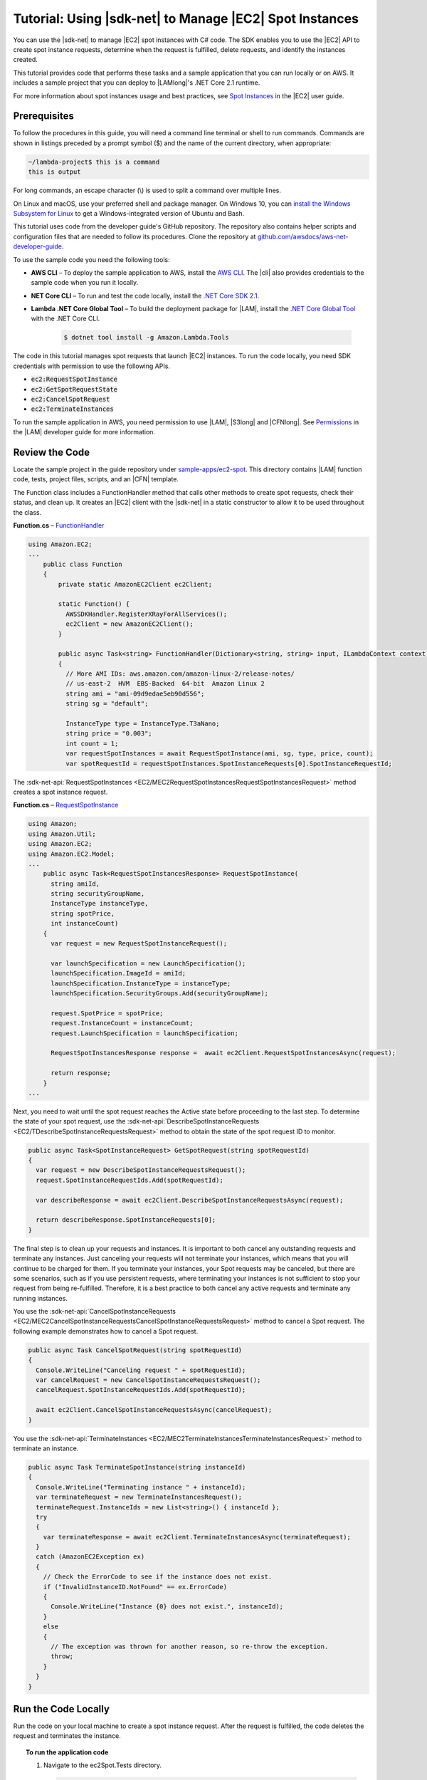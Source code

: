 .. Copyright 2010-2019 Amazon.com, Inc. or its affiliates. All Rights Reserved.

   This work is licensed under a Creative Commons Attribution-NonCommercial-ShareAlike 4.0
   International License (the "License"). You may not use this file except in compliance with the
   License. A copy of the License is located at http://creativecommons.org/licenses/by-nc-sa/4.0/.

   This file is distributed on an "AS IS" BASIS, WITHOUT WARRANTIES OR CONDITIONS OF ANY KIND,
   either express or implied. See the License for the specific language governing permissions and
   limitations under the License.

.. _tutorial-spot-instances-net:

###############################################################
Tutorial: Using |sdk-net| to Manage |EC2| Spot Instances
###############################################################

You can use the |sdk-net| to manage |EC2| spot instances with C# code. The SDK enables you to use the |EC2| API to create spot instance requests, determine when the request is fulfilled, delete requests, and identify the instances created.

This tutorial provides code that performs these tasks and a sample application that you can run locally or on AWS. It includes a sample project that you can deploy to |LAMlong|'s .NET Core 2.1 runtime.

.. image:: ../../../sample-apps/ec2-spot/images/sample-ec2spot.png

For more information about spot instances usage and best practices, see `Spot Instances <https://alpha-docs-aws.amazon.com/AWSEC2/latest/DeveloperGuide/using-spot-instances.html>`_ in the |EC2| user guide.

Prerequisites
=============

To follow the procedures in this guide, you will need a command line terminal or shell to run commands. Commands are shown in listings preceded by a prompt symbol ($) and the name of the current directory, when appropriate:

.. code-block:: sh

  ~/lambda-project$ this is a command
  this is output

For long commands, an escape character (\\) is used to split a command over multiple lines.

On Linux and macOS, use your preferred shell and package manager. On Windows 10, you can `install the Windows Subsystem for Linux <https://docs.microsoft.com/en-us/windows/wsl/install-win10>`_ to get a Windows-integrated version of Ubuntu and Bash.

This tutorial uses code from the developer guide's GitHub repository. The repository also contains helper scripts and configuration files that are needed to follow its procedures. Clone the repository at `github.com/awsdocs/aws-net-developer-guide <https://github.com/awsdocs/aws-net-developer-guide>`_.

To use the sample code you need the following tools:

* **AWS CLI** – To deploy the sample application to AWS, install the `AWS CLI <https://alpha-docs-aws.amazon.com/cli/latest/userguide/cli-chap-install.html>`_. The |cli| also provides credentials to the sample code when you run it locally.

* **NET Core CLI** – To run and test the code locally, install the `.NET Core SDK 2.1 <https://dotnet.microsoft.com/download/dotnet-core/2.1>`_.

* **Lambda .NET Core Global Tool** – To build the deployment package for |LAM|, install the `.NET Core Global Tool <https://dotnet.microsoft.com/download/dotnet-core/2.1>`_ with the .NET Core CLI.

    .. code-block:: sh

      $ dotnet tool install -g Amazon.Lambda.Tools

The code in this tutorial manages spot requests that launch |EC2| instances. To run the code locally, you need SDK credentials with permission to use the following APIs.

* :code:`ec2:RequestSpotInstance`

* :code:`ec2:GetSpotRequestState`

* :code:`ec2:CancelSpotRequest`

* :code:`ec2:TerminateInstances`

To run the sample application in AWS, you need permission to use |LAM|, |S3long| and |CFNlong|. See `Permissions <https://docs.aws.amazon.com/lambda/latest/dg/lambda-permissions.xml>`_ in the |LAM| developer guide for more information.

Review the Code
===============

Locate the sample project in the guide repository under `sample-apps/ec2-spot <https://github.com/awsdocs/aws-net-developer-guide/tree/master/sample-apps/ec2-spot>`_. This directory contains |LAM| function code, tests, project files, scripts, and an |CFN| template.

The Function class includes a FunctionHandler method that calls other methods to create spot requests, check their status, and clean up. It creates an |EC2| client with the |sdk-net| in a static constructor to allow it to be used throughout the class.

**Function.cs** – `FunctionHandler <https://github.com/awsdocs/aws-net-developer-guide/blob/master/sample-apps/ec2-spot/src/ec2spot/Function.cs#L17>`_

.. code-block:: csharp

    using Amazon.EC2;
    ...
        public class Function
        {
            private static AmazonEC2Client ec2Client;

            static Function() {
              AWSSDKHandler.RegisterXRayForAllServices();
              ec2Client = new AmazonEC2Client();
            }

            public async Task<string> FunctionHandler(Dictionary<string, string> input, ILambdaContext context)
            {
              // More AMI IDs: aws.amazon.com/amazon-linux-2/release-notes/
              // us-east-2  HVM  EBS-Backed  64-bit  Amazon Linux 2
              string ami = "ami-09d9edae5eb90d556";
              string sg = "default";

              InstanceType type = InstanceType.T3aNano;
              string price = "0.003";
              int count = 1;
              var requestSpotInstances = await RequestSpotInstance(ami, sg, type, price, count);
              var spotRequestId = requestSpotInstances.SpotInstanceRequests[0].SpotInstanceRequestId;

The :sdk-net-api:`RequestSpotInstances <EC2/MEC2RequestSpotInstancesRequestSpotInstancesRequest>` method creates a spot instance request.

**Function.cs** – `RequestSpotInstance <https://github.com/awsdocs/aws-net-developer-guide/blob/master/sample-apps/ec2-spot/src/ec2spot/Function.cs#L59>`_

.. code-block:: csharp

    using Amazon;
    using Amazon.Util;
    using Amazon.EC2;
    using Amazon.EC2.Model;
    ...
        public async Task<RequestSpotInstancesResponse> RequestSpotInstance(
          string amiId,
          string securityGroupName,
          InstanceType instanceType,
          string spotPrice,
          int instanceCount)
        {
          var request = new RequestSpotInstanceRequest();

          var launchSpecification = new LaunchSpecification();
          launchSpecification.ImageId = amiId;
          launchSpecification.InstanceType = instanceType;
          launchSpecification.SecurityGroups.Add(securityGroupName);

          request.SpotPrice = spotPrice;
          request.InstanceCount = instanceCount;
          request.LaunchSpecification = launchSpecification;

          RequestSpotInstancesResponse response =  await ec2Client.RequestSpotInstancesAsync(request);

          return response;
        }
    ...

Next, you need to wait until the spot request reaches the Active state before proceeding to the last step. To determine the state of your spot request, use the :sdk-net-api:`DescribeSpotInstanceRequests <EC2/TDescribeSpotInstanceRequestsRequest>` method to obtain the state of the spot request ID to monitor.

.. code-block:: csharp

    public async Task<SpotInstanceRequest> GetSpotRequest(string spotRequestId)
    {
      var request = new DescribeSpotInstanceRequestsRequest();
      request.SpotInstanceRequestIds.Add(spotRequestId);

      var describeResponse = await ec2Client.DescribeSpotInstanceRequestsAsync(request);

      return describeResponse.SpotInstanceRequests[0];
    }

The final step is to clean up your requests and instances. It is important to both cancel any outstanding requests and terminate any instances. Just canceling your requests will not terminate your instances, which means that you will continue to be charged for them. If you terminate your instances, your Spot requests may be canceled, but there are some scenarios, such as if you use persistent requests, where terminating your instances is not sufficient to stop your request from being re-fulfilled. Therefore, it is a best practice to both cancel any active requests and terminate any running instances.

You use the :sdk-net-api:`CancelSpotInstanceRequests
<EC2/MEC2CancelSpotInstanceRequestsCancelSpotInstanceRequestsRequest>` method to cancel a Spot request. The following example demonstrates how to cancel a Spot request.

.. code-block:: csharp

    public async Task CancelSpotRequest(string spotRequestId)
    {
      Console.WriteLine("Canceling request " + spotRequestId);
      var cancelRequest = new CancelSpotInstanceRequestsRequest();
      cancelRequest.SpotInstanceRequestIds.Add(spotRequestId);

      await ec2Client.CancelSpotInstanceRequestsAsync(cancelRequest);
    }

You use the :sdk-net-api:`TerminateInstances <EC2/MEC2TerminateInstancesTerminateInstancesRequest>` method to terminate an instance.

.. code-block:: csharp

    public async Task TerminateSpotInstance(string instanceId)
    {
      Console.WriteLine("Terminating instance " + instanceId);
      var terminateRequest = new TerminateInstancesRequest();
      terminateRequest.InstanceIds = new List<string>() { instanceId };
      try
      {
        var terminateResponse = await ec2Client.TerminateInstancesAsync(terminateRequest);
      }
      catch (AmazonEC2Exception ex)
      {
        // Check the ErrorCode to see if the instance does not exist.
        if ("InvalidInstanceID.NotFound" == ex.ErrorCode)
        {
          Console.WriteLine("Instance {0} does not exist.", instanceId);
        }
        else
        {
          // The exception was thrown for another reason, so re-throw the exception.
          throw;
        }
      }
    }

Run the Code Locally
====================

Run the code on your local machine to create a spot instance request. After the request is fulfilled, the code deletes the request and terminates the instance.

.. topic:: To run the application code

    #.  Navigate to the ec2Spot.Tests directory.

        .. code-block:: sh

            $ cd test/ec2Spot.Tests

    #.  Use the .NET CLI to run the project's unit tests.

        .. code-block:: sh

            test/ec2Spot.Tests$ dotnet test
            Starting test execution, please wait...
            sir-x5tgs5ij
            open
            open
            open
            open
            open
            active
            Canceling request sir-x5tgs5ij
            Terminating instance i-0b3fdff0e12e0897e
            Complete

            Test Run Successful.
            Total tests: 1
                 Passed: 1
             Total time: 7.6060 Seconds

The unit test invokes the :code:`FunctionHandler` method to create a spot instance request, monitor it, and clean up. It is implemented in `xUnit.net <https://xunit.net/>`_ testing framework.

Deploy the Application
======================

Run the code in |LAM| as a starting point for creating a serverless application.

.. topic:: To deploy and test the application

    #.  Set your region to us-east-2.

        .. code-block:: sh

            $ export AWS_DEFAULT_REGION=us-east-2

    #.  Create a bucket for deployment artifacts.

        .. code-block:: sh

            $ ./create-bucket.sh
            make_bucket: lambda-artifacts-63d5cbbf18fa5ecc

    #.  Create a deployment package and deploy the application.

        .. code-block:: sh

            $ ./deploy.sh
            Amazon Lambda Tools for .NET Core applications (3.3.0)
            Project Home: https://github.com/aws/aws-extensions-for-dotnet-cli, https://github.com/aws/aws-lambda-dotnet

            Executing publish command
            ...
            Created publish archive (ec2spot.zip)
            Lambda project successfully packaged: ec2spot.zip
            Uploading to ebd38e401cedd7d676d05d22b76f0209  1305107 / 1305107.0  (100.00%)
            Successfully packaged artifacts and wrote output template to file out.yaml.
            Execute the following command to deploy the packaged template
            aws cloudformation deploy --template-file out.yaml --stack-name <YOUR STACK NAME>

            Waiting for changeset to be created..
            Waiting for stack create/update to complete
            Successfully created/updated stack - ec2-spot

    #.  Open the `Application page <https://us-east-2.console.aws.amazon.com/lambda/home?region=us-east-2#/applications/ec2-spot>`_ in the |LAM| console.

        .. image:: ../../../sample-apps/ec2-spot/images/sample-ec2spot-application.png

    #.  Under Resources, choose :guilabel:`function`.

    #.  Choose :guilabel:`Test` and create a test event from the default template.

    #.  Choose :guilabel:`Test` again to invoke the function.

View the logs and trace information to see the spot request ID and sequence of calls to |EC2|.

To view the service map, open the `Service map page <https://console.aws.amazon.com/xray/home#/service-map>`_ in the |xraylong| console.

.. image:: ../../../sample-apps/ec2-spot/images/sample-ec2spot-servicemap.png

Choose a node in the service map and then choose :guilabel:`View traces` to see a list of traces. Choose a trace from the list to see the timeline of calls that the function made to |EC2|.

.. image:: ../../../sample-apps/ec2-spot/images/sample-ec2spot-timeline.png

Clean Up
========

The code provided in this tutorial is designed to create and delete spot instance requests, and to terminate the instances that they launch. However, if an error occurs, the requests and instances might not be cleaned up automatically. View the spot requests and instances in the |EC2| console.

.. topic:: To confirm that |EC2| resources are cleaned up

    #.  Open the `Spot Requests page <https://console.aws.amazon.com/ec2sp/v1/spot/home>`_ in the |EC2| console.

    #.  Verify that the state of the requests is :guilabel:`Cancelled.`

    #.  Choose the instance ID in the :guilabel:`Capacity` column to view the instance.

    #.  Verify that the state of the instances is :guilabel:`Terminated` or :guilabel:`Shutting down`.

To clean up the sample function and support resources, delete its |CFN| stack and the artifacts bucket that you created.

.. code-block:: sh

    $ ./cleanup.sh
    Delete deployment artifacts and bucket (lambda-artifacts-63d5cbbf18fa5ecc)?y
    delete: s3://lambda-artifacts-63d5cbbf18fa5ecc/ebd38e401cedd7d676d05d22b76f0209
    remove_bucket: lambda-artifacts-63d5cbbf18fa5ecc

The function's log group is not deleted automatically. You can delete it in the `CloudWatch Logs console <https://console.aws.amazon.com/cloudwatch/home#logs:>`_. Traces in |xray| expire after a few weeks and are deleted automatically.